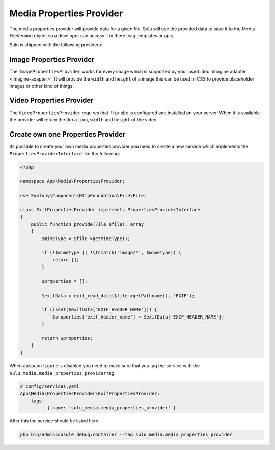 Media Properties Provider
=========================

The media properties provider will provide data for a given file. Sulu will
use the provided data to save it to the Media FileVersion object so a developer
can access it in there twig templates or apis.

Sulu is shipped with the following providers:

Image Properties Provider
-------------------------

The ``ImagePropertiesProvider`` works for every image which is supported by your
used :doc:`imagine adapter <imagine-adapter>`.
It will provide the ``width`` and ``height`` of a image
this can be used in CSS to provide placeholder images or other kind of things.

Video Properties Provider
-------------------------

The ``VideoPropertiesProvider`` requires that ``ffprobe`` is configured and installed
on your server. When it is available the provider will return the ``duration``,
``width`` and ``height`` of the video.

Create own one Properties Provider
----------------------------------

Its possible to create your own media properties provider you need to create a new
service which implements the ``PropertiesProviderInterface`` like the following:

.. code-block:: php

    <?php

    namespace App\Media\PropertiesProvider;

    use Symfony\Component\HttpFoundation\File\File;

    class ExifPropertiesProvider implements PropertiesProviderInterface
    {
        public function provide(File $file): array
        {
            $mimeType = $file->getMimeType();

            if (!$mimeType || !\fnmatch('image/*', $mimeType)) {
                return [];
            }

            $properties = [];

            $exifData = exif_read_data($file->getPathname(), 'EXIF');

            if (isset($exifData['EXIF_HEADER_NAME'])) {
                $properties['exif_header_name'] = $exifData['EXIF_HEADER_NAME'];
            }

            return $properties;
        }
    }

When ``autoconfigure`` is disabled you need to make sure that you tag the service
with the ``sulu_media.media_properties_provider`` tag.

.. code-block:: yaml

    # config/services.yaml
    App\Media\PropertiesProvider\ExifPropertiesProvider:
        tags:
            - { name: 'sulu_media.media_properties_provider' }

After this the service should be listed here:

.. code-block:: bash

    php bin/adminconsole debug:container --tag sulu_media.media_properties_provider

